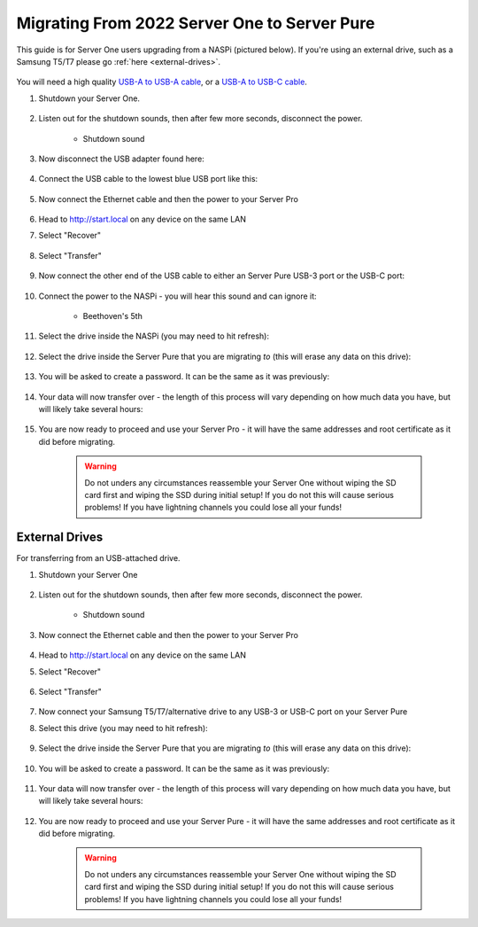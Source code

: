 .. _upgrade-pure:

=============================================
Migrating From 2022 Server One to Server Pure
=============================================
This guide is for Server One users upgrading from a NASPi (pictured below). If you're using an external drive, such as a Samsung T5/T7 please go :ref:`here <external-drives>`.

    .. figure:: /_static/images/hardware-pics/server-one.png
        :width: 30%

You will need a high quality `USB-A to USB-A cable <https://www.amazon.com/UGREEN-Transfer-Enclosures-Printers-Cameras/dp/B00P0E3954/?th=1>`_, or a `USB-A to USB-C cable <https://www.amazon.com/AmazonBasics-Type-C-USB-Male-Cable/dp/B01GGKYKQM/?th=1>`_.

#. Shutdown your Server One.

    .. figure:: /_static/images/walkthrough/shutdown.png
        :width: 60%

#. Listen out for the shutdown sounds, then after few more seconds, disconnect the power.

    .. raw:: HTML

      <audio controls>
        <source src="/_static/sounds/SHUTDOWN.mp3" type="audio/mpeg">
        Your browser does not support the audio element.
      </audio>

    * Shutdown sound

#. Now disconnect the USB adapter found here:

    .. figure:: /_static/images/hardware-pics/naspi-jameson-loop2.png
        :width: 60%

#. Connect the USB cable to the lowest blue USB port like this:

    .. figure:: /_static/images/hardware-pics/usb-into-naspi-edited.jpg
        :width: 60%

#. Now connect the Ethernet cable and then the power to your Server Pro

    .. figure:: /_static/images/hardware-pics/pro-all.jpg
        :width: 60%

#. Head to http://start.local on any device on the same LAN

#. Select "Recover"

   .. figure:: /_static/images/setup/screen0-recover.jpg
      :width: 60%

#. Select "Transfer"

   .. figure:: /_static/images/setup/transfer.png
      :width: 60%

#. Now connect the other end of the USB cable to either an Server Pure USB-3 port or the USB-C port:

    .. figure:: /_static/images/hardware-pics/pro-all-highlighted.jpg
       :width: 60%

#. Connect the power to the NASPi - you will hear this sound and can ignore it:

    .. raw:: HTML

      <audio controls>
        <source src="/_static/sounds/BEETHOVEN.mp3" type="audio/mpeg">
        Your browser does not support the audio element.
      </audio>

    * Beethoven's 5th

#. Select the drive inside the NASPi (you may need to hit refresh):

    .. figure:: /_static/images/setup/transfer-from.png
       :width: 60%

#. Select the drive inside the Server Pure that you are migrating *to* (this will erase any data on this drive):

    .. figure:: /_static/images/setup/transfer-to.png
       :width: 60%

#. You will be asked to create a password. It can be the same as it was previously:

    .. figure:: /_static/images/setup/screen5-set_password.png
        :width: 60%

#. Your data will now transfer over - the length of this process will vary depending on how much data you have, but will likely take several hours:

    .. figure:: /_static/images/setup/screen6-storage_initialize.jpg
        :width: 60%

#. You are now ready to proceed and use your Server Pro - it will have the same addresses and root certificate as it did before migrating.

    .. figure:: /_static/images/setup/screen7-startfresh_complete.jpg
        :width: 60%

    .. warning:: Do not unders any circumstances reassemble your Server One without wiping the SD card first and wiping the SSD during initial setup! If you do not this will cause serious problems! If you have lightning channels you could lose all your funds!

.. _external-drives:

External Drives
===============
For transferring from an USB-attached drive.

#. Shutdown your Server One 

    .. figure:: /_static/images/walkthrough/shutdown.png
        :width: 60%

#. Listen out for the shutdown sounds, then after few more seconds, disconnect the power.

    .. raw:: HTML

      <audio controls>
        <source src="/_static/sounds/SHUTDOWN.mp3" type="audio/mpeg">
        Your browser does not support the audio element.
      </audio>

    * Shutdown sound

#. Now connect the Ethernet cable and then the power to your Server Pro

    .. figure:: /_static/images/hardware-pics/pro-all.jpg
        :width: 60%

#. Head to http://start.local on any device on the same LAN

#. Select "Recover"

   .. figure:: /_static/images/setup/screen0-recover.jpg
      :width: 60%

#. Select "Transfer"

   .. figure:: /_static/images/setup/transfer.png
      :width: 60%

#. Now connect your Samsung T5/T7/alternative drive to any USB-3 or USB-C port on your Server Pure

#. Select this drive (you may need to hit refresh):

    .. figure:: /_static/images/setup/transfer-from.png
       :width: 60%

#. Select the drive inside the Server Pure that you are migrating *to* (this will erase any data on this drive):

    .. figure:: /_static/images/setup/transfer-to.png
       :width: 60%

#. You will be asked to create a password. It can be the same as it was previously:

    .. figure:: /_static/images/setup/screen5-set_password.png
        :width: 60%

#. Your data will now transfer over - the length of this process will vary depending on how much data you have, but will likely take several hours:

    .. figure:: /_static/images/setup/screen6-storage_initialize.jpg
        :width: 60%

#. You are now ready to proceed and use your Server Pure - it will have the same addresses and root certificate as it did before migrating.

    .. figure:: /_static/images/setup/screen7-startfresh_complete.jpg
        :width: 60%

    .. warning:: Do not unders any circumstances reassemble your Server One without wiping the SD card first and wiping the SSD during initial setup! If you do not this will cause serious problems! If you have lightning channels you could lose all your funds!